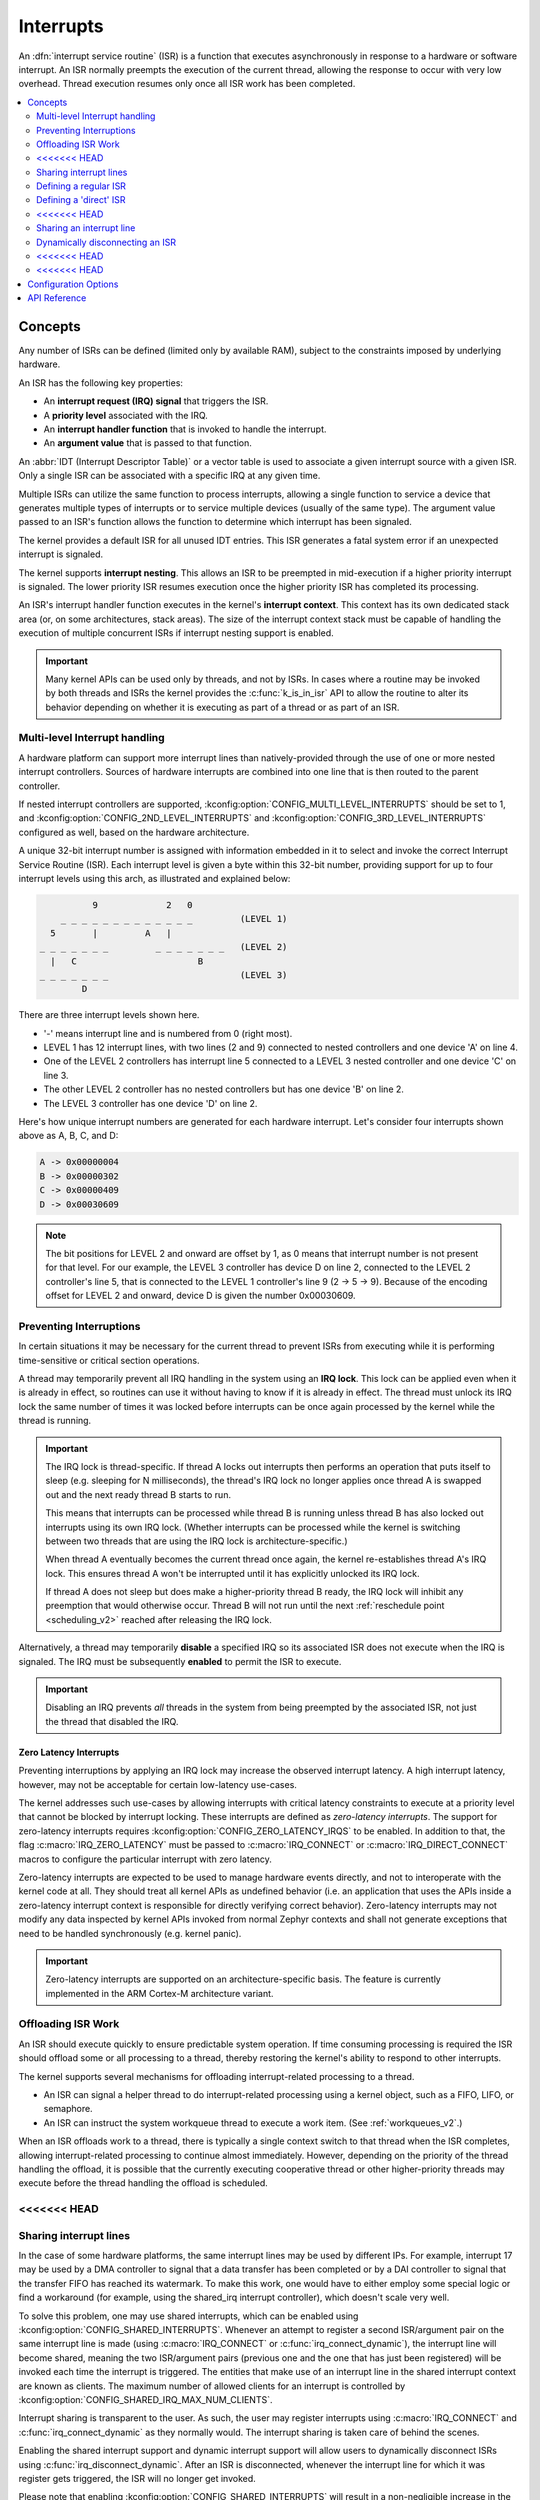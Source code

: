 .. _interrupts_v2:

Interrupts
##########

An :dfn:`interrupt service routine` (ISR) is a function that executes
asynchronously in response to a hardware or software interrupt.
An ISR normally preempts the execution of the current thread,
allowing the response to occur with very low overhead.
Thread execution resumes only once all ISR work has been completed.

.. contents::
    :local:
    :depth: 2

Concepts
********

Any number of ISRs can be defined (limited only by available RAM), subject to
the constraints imposed by underlying hardware.

An ISR has the following key properties:

* An **interrupt request (IRQ) signal** that triggers the ISR.
* A **priority level** associated with the IRQ.
* An **interrupt handler function** that is invoked to handle the interrupt.
* An **argument value** that is passed to that function.

An :abbr:`IDT (Interrupt Descriptor Table)` or a vector table is used
to associate a given interrupt source with a given ISR.
Only a single ISR can be associated with a specific IRQ at any given time.

Multiple ISRs can utilize the same function to process interrupts,
allowing a single function to service a device that generates
multiple types of interrupts or to service multiple devices
(usually of the same type). The argument value passed to an ISR's function
allows the function to determine which interrupt has been signaled.

The kernel provides a default ISR for all unused IDT entries. This ISR
generates a fatal system error if an unexpected interrupt is signaled.

The kernel supports **interrupt nesting**. This allows an ISR to be preempted
in mid-execution if a higher priority interrupt is signaled. The lower
priority ISR resumes execution once the higher priority ISR has completed
its processing.

An ISR's interrupt handler function executes in the kernel's **interrupt
context**. This context has its own dedicated stack area (or, on some
architectures, stack areas). The size of the interrupt context stack must be
capable of handling the execution of multiple concurrent ISRs if interrupt
nesting support is enabled.

.. important::
    Many kernel APIs can be used only by threads, and not by ISRs. In cases
    where a routine may be invoked by both threads and ISRs the kernel
    provides the :c:func:`k_is_in_isr` API to allow the routine to
    alter its behavior depending on whether it is executing as part of
    a thread or as part of an ISR.

.. _multi_level_interrupts:

Multi-level Interrupt handling
==============================

A hardware platform can support more interrupt lines than natively-provided
through the use of one or more nested interrupt controllers.  Sources of
hardware interrupts are combined into one line that is then routed to
the parent controller.

If nested interrupt controllers are supported, :kconfig:option:`CONFIG_MULTI_LEVEL_INTERRUPTS`
should be set to 1, and :kconfig:option:`CONFIG_2ND_LEVEL_INTERRUPTS` and
:kconfig:option:`CONFIG_3RD_LEVEL_INTERRUPTS` configured as well, based on the
hardware architecture.

A unique 32-bit interrupt number is assigned with information
embedded in it to select and invoke the correct Interrupt
Service Routine (ISR). Each interrupt level is given a byte within this 32-bit
number, providing support for up to four interrupt levels using this arch, as
illustrated and explained below:

.. code-block:: none

                 9             2   0
           _ _ _ _ _ _ _ _ _ _ _ _ _         (LEVEL 1)
         5       |         A   |
       _ _ _ _ _ _ _         _ _ _ _ _ _ _   (LEVEL 2)
         |   C                       B
       _ _ _ _ _ _ _                         (LEVEL 3)
               D

There are three interrupt levels shown here.

* '-' means interrupt line and is numbered from 0 (right most).
* LEVEL 1 has 12 interrupt lines, with two lines (2 and 9) connected
  to nested controllers and one device 'A' on line 4.
* One of the LEVEL 2 controllers has interrupt line 5 connected to
  a LEVEL 3 nested controller and one device 'C' on line 3.
* The other LEVEL 2 controller has no nested controllers but has one
  device 'B' on line 2.
* The LEVEL 3 controller has one device 'D' on line 2.

Here's how unique interrupt numbers are generated for each
hardware interrupt.  Let's consider four interrupts shown above
as A, B, C, and D:

.. code-block:: none

   A -> 0x00000004
   B -> 0x00000302
   C -> 0x00000409
   D -> 0x00030609

.. note::
   The bit positions for LEVEL 2 and onward are offset by 1, as 0 means that
   interrupt number is not present for that level. For our example, the LEVEL 3
   controller has device D on line 2, connected to the LEVEL 2 controller's line
   5, that is connected to the LEVEL 1 controller's line 9 (2 -> 5 -> 9).
   Because of the encoding offset for LEVEL 2 and onward, device D is given the
   number 0x00030609.

Preventing Interruptions
========================

In certain situations it may be necessary for the current thread to
prevent ISRs from executing while it is performing time-sensitive
or critical section operations.

A thread may temporarily prevent all IRQ handling in the system using
an **IRQ lock**. This lock can be applied even when it is already in effect,
so routines can use it without having to know if it is already in effect.
The thread must unlock its IRQ lock the same number of times it was locked
before interrupts can be once again processed by the kernel while the thread
is running.

.. important::
    The IRQ lock is thread-specific. If thread A locks out interrupts
    then performs an operation that puts itself to sleep (e.g. sleeping
    for N milliseconds), the thread's IRQ lock no longer applies once
    thread A is swapped out and the next ready thread B starts to
    run.

    This means that interrupts can be processed while thread B is
    running unless thread B has also locked out interrupts using its own
    IRQ lock.  (Whether interrupts can be processed while the kernel is
    switching between two threads that are using the IRQ lock is
    architecture-specific.)

    When thread A eventually becomes the current thread once again, the kernel
    re-establishes thread A's IRQ lock. This ensures thread A won't be
    interrupted until it has explicitly unlocked its IRQ lock.

    If thread A does not sleep but does make a higher-priority thread B
    ready, the IRQ lock will inhibit any preemption that would otherwise
    occur.  Thread B will not run until the next :ref:`reschedule point
    <scheduling_v2>` reached after releasing the IRQ lock.

Alternatively, a thread may temporarily **disable** a specified IRQ
so its associated ISR does not execute when the IRQ is signaled.
The IRQ must be subsequently **enabled** to permit the ISR to execute.

.. important::
    Disabling an IRQ prevents *all* threads in the system from being preempted
    by the associated ISR, not just the thread that disabled the IRQ.

Zero Latency Interrupts
-----------------------

Preventing interruptions by applying an IRQ lock may increase the observed
interrupt latency. A high interrupt latency, however, may not be acceptable
for certain low-latency use-cases.

The kernel addresses such use-cases by allowing interrupts with critical
latency constraints to execute at a priority level that cannot be blocked
by interrupt locking. These interrupts are defined as
*zero-latency interrupts*. The support for zero-latency interrupts requires
:kconfig:option:`CONFIG_ZERO_LATENCY_IRQS` to be enabled. In addition to that, the
flag :c:macro:`IRQ_ZERO_LATENCY` must be passed to :c:macro:`IRQ_CONNECT` or
:c:macro:`IRQ_DIRECT_CONNECT` macros to configure the particular interrupt
with zero latency.

Zero-latency interrupts are expected to be used to manage hardware events
directly, and not to interoperate with the kernel code at all. They should
treat all kernel APIs as undefined behavior (i.e. an application that uses the
APIs inside a zero-latency interrupt context is responsible for directly
verifying correct behavior). Zero-latency interrupts may not modify any data
inspected by kernel APIs invoked from normal Zephyr contexts and shall not
generate exceptions that need to be handled synchronously (e.g. kernel panic).

.. important::
    Zero-latency interrupts are supported on an architecture-specific basis.
    The feature is currently implemented in the ARM Cortex-M architecture
    variant.

Offloading ISR Work
===================

An ISR should execute quickly to ensure predictable system operation.
If time consuming processing is required the ISR should offload some or all
processing to a thread, thereby restoring the kernel's ability to respond
to other interrupts.

The kernel supports several mechanisms for offloading interrupt-related
processing to a thread.

* An ISR can signal a helper thread to do interrupt-related processing
  using a kernel object, such as a FIFO, LIFO, or semaphore.

* An ISR can instruct the system workqueue thread to execute a work item.
  (See :ref:`workqueues_v2`.)

When an ISR offloads work to a thread, there is typically a single context
switch to that thread when the ISR completes, allowing interrupt-related
processing to continue almost immediately. However, depending on the
priority of the thread handling the offload, it is possible that
the currently executing cooperative thread or other higher-priority threads
may execute before the thread handling the offload is scheduled.

<<<<<<< HEAD
=======
Sharing interrupt lines
=======================

In the case of some hardware platforms, the same interrupt lines may be used
by different IPs. For example, interrupt 17 may be used by a DMA controller to
signal that a data transfer has been completed or by a DAI controller to signal
that the transfer FIFO has reached its watermark. To make this work, one would
have to either employ some special logic or find a workaround (for example, using
the shared_irq interrupt controller), which doesn't scale very well.

To solve this problem, one may use shared interrupts, which can be enabled using
:kconfig:option:`CONFIG_SHARED_INTERRUPTS`. Whenever an attempt to register
a second ISR/argument pair on the same interrupt line is made (using
:c:macro:`IRQ_CONNECT` or :c:func:`irq_connect_dynamic`), the interrupt line will
become shared, meaning the two ISR/argument pairs (previous one and the one that
has just been registered) will be invoked each time the interrupt is triggered.
The entities that make use of an interrupt line in the shared interrupt context
are known as clients. The maximum number of allowed clients for an interrupt is
controlled by :kconfig:option:`CONFIG_SHARED_IRQ_MAX_NUM_CLIENTS`.

Interrupt sharing is transparent to the user. As such, the user may register
interrupts using :c:macro:`IRQ_CONNECT` and :c:func:`irq_connect_dynamic` as
they normally would. The interrupt sharing is taken care of behind the scenes.

Enabling the shared interrupt support and dynamic interrupt support will
allow users to dynamically disconnect ISRs using :c:func:`irq_disconnect_dynamic`.
After an ISR is disconnected, whenever the interrupt line for which it was
register gets triggered, the ISR will no longer get invoked.

Please note that enabling :kconfig:option:`CONFIG_SHARED_INTERRUPTS` will
result in a non-negligible increase in the binary size. Use with caution.

>>>>>>> 01478ffa5f76283e4556b4b7585875d50d82484d
Implementation
**************

Defining a regular ISR
======================

An ISR is defined at runtime by calling :c:macro:`IRQ_CONNECT`. It must
then be enabled by calling :c:func:`irq_enable`.

.. important::
    IRQ_CONNECT() is not a C function and does some inline assembly magic
    behind the scenes. All its arguments must be known at build time.
    Drivers that have multiple instances may need to define per-instance
    config functions to configure each instance of the interrupt.

The following code defines and enables an ISR.

.. code-block:: c

    #define MY_DEV_IRQ  24       /* device uses IRQ 24 */
    #define MY_DEV_PRIO  2       /* device uses interrupt priority 2 */
    /* argument passed to my_isr(), in this case a pointer to the device */
    #define MY_ISR_ARG  DEVICE_GET(my_device)
    #define MY_IRQ_FLAGS 0       /* IRQ flags */

    void my_isr(void *arg)
    {
       ... /* ISR code */
    }

    void my_isr_installer(void)
    {
       ...
       IRQ_CONNECT(MY_DEV_IRQ, MY_DEV_PRIO, my_isr, MY_ISR_ARG, MY_IRQ_FLAGS);
       irq_enable(MY_DEV_IRQ);
       ...
    }

Since the :c:macro:`IRQ_CONNECT` macro requires that all its parameters be
known at build time, in some cases this may not be acceptable. It is also
possible to install interrupts at runtime with
:c:func:`irq_connect_dynamic`. It is used in exactly the same way as
:c:macro:`IRQ_CONNECT`:

.. code-block:: c

    void my_isr_installer(void)
    {
       ...
       irq_connect_dynamic(MY_DEV_IRQ, MY_DEV_PRIO, my_isr, MY_ISR_ARG,
                           MY_IRQ_FLAGS);
       irq_enable(MY_DEV_IRQ);
       ...
    }

Dynamic interrupts require the :kconfig:option:`CONFIG_DYNAMIC_INTERRUPTS` option to
be enabled. Removing or re-configuring a dynamic interrupt is currently
unsupported.

Defining a 'direct' ISR
=======================

Regular Zephyr interrupts introduce some overhead which may be unacceptable
for some low-latency use-cases. Specifically:

* The argument to the ISR is retrieved and passed to the ISR

* If power management is enabled and the system was idle, all the hardware
  will be resumed from low-power state before the ISR is executed, which can be
  very time-consuming

* Although some architectures will do this in hardware, other architectures
  need to switch to the interrupt stack in code

* After the interrupt is serviced, the OS then performs some logic to
  potentially make a scheduling decision.

Zephyr supports so-called 'direct' interrupts, which are installed via
:c:macro:`IRQ_DIRECT_CONNECT`. These direct interrupts have some special
implementation requirements and a reduced feature set; see the definition
of :c:macro:`IRQ_DIRECT_CONNECT` for details.

The following code demonstrates a direct ISR:

.. code-block:: c

    #define MY_DEV_IRQ  24       /* device uses IRQ 24 */
    #define MY_DEV_PRIO  2       /* device uses interrupt priority 2 */
    /* argument passed to my_isr(), in this case a pointer to the device */
    #define MY_IRQ_FLAGS 0       /* IRQ flags */

    ISR_DIRECT_DECLARE(my_isr)
    {
       do_stuff();
       ISR_DIRECT_PM(); /* PM done after servicing interrupt for best latency */
       return 1; /* We should check if scheduling decision should be made */
    }

    void my_isr_installer(void)
    {
       ...
       IRQ_DIRECT_CONNECT(MY_DEV_IRQ, MY_DEV_PRIO, my_isr, MY_IRQ_FLAGS);
       irq_enable(MY_DEV_IRQ);
       ...
    }

Installation of dynamic direct interrupts is supported on an
architecture-specific basis. (The feature is currently implemented in
ARM Cortex-M architecture variant. Dynamic direct interrupts feature is
exposed to the user via an ARM-only API.)

<<<<<<< HEAD
=======
Sharing an interrupt line
=========================

The following code defines two ISRs using the same interrupt number.

.. code-block:: c

    #define MY_DEV_IRQ 24		/* device uses INTID 24 */
    #define MY_DEV_IRQ_PRIO 2		/* device uses interrupt priority 2 */
    /*  this argument may be anything */
    #define MY_FST_ISR_ARG INT_TO_POINTER(1)
    /*  this argument may be anything */
    #define MY_SND_ISR_ARG INT_TO_POINTER(2)
    #define MY_IRQ_FLAGS 0		/* IRQ flags */

    void my_first_isr(void *arg)
    {
       ... /* some magic happens here */
    }

    void my_second_isr(void *arg)
    {
       ... /* even more magic happens here */
    }

    void my_isr_installer(void)
    {
       ...
       IRQ_CONNECT(MY_DEV_IRQ, MY_DEV_IRQ_PRIO, my_first_isr, MY_FST_ISR_ARG, MY_IRQ_FLAGS);
       IRQ_CONNECT(MY_DEV_IRQ, MY_DEV_IRQ_PRIO, my_second_isr, MY_SND_ISR_ARG, MY_IRQ_FLAGS);
       ...
    }

The same restrictions regarding :c:macro:`IRQ_CONNECT` described in `Defining a regular ISR`_
are applicable here. If :kconfig:option:`CONFIG_SHARED_INTERRUPTS` is disabled, the above
code will generate a build error. Otherwise, the above code will result in the two ISRs
being invoked each time interrupt 24 is triggered.

If :kconfig:option:`CONFIG_SHARED_IRQ_MAX_NUM_CLIENTS` is set to a value lower than 2
(current number of clients), a build error will be generated.

If dynamic interrupts are enabled, c:func:`irq_connect_dynamic` will allow sharing interrupts
during runtime. Exceeding the configured maximum number of allowed clients will result in
a failed assertion.

Dynamically disconnecting an ISR
================================

The following code defines two ISRs using the same interrupt number. The second
ISR is disconnected during runtime.

.. code-block:: c

    #define MY_DEV_IRQ 24		/* device uses INTID 24 */
    #define MY_DEV_IRQ_PRIO 2		/* device uses interrupt priority 2 */
    /*  this argument may be anything */
    #define MY_FST_ISR_ARG INT_TO_POINTER(1)
    /*  this argument may be anything */
    #define MY_SND_ISR_ARG INT_TO_POINTER(2)
    #define MY_IRQ_FLAGS 0		/* IRQ flags */

    void my_first_isr(void *arg)
    {
       ... /* some magic happens here */
    }

    void my_second_isr(void *arg)
    {
       ... /* even more magic happens here */
    }

    void my_isr_installer(void)
    {
       ...
       IRQ_CONNECT(MY_DEV_IRQ, MY_DEV_IRQ_PRIO, my_first_isr, MY_FST_ISR_ARG, MY_IRQ_FLAGS);
       IRQ_CONNECT(MY_DEV_IRQ, MY_DEV_IRQ_PRIO, my_second_isr, MY_SND_ISR_ARG, MY_IRQ_FLAGS);
       ...
    }

    void my_isr_uninstaller(void)
    {
       ...
       irq_disconnect_dynamic(MY_DEV_IRQ, MY_DEV_IRQ_PRIO, my_first_isr, MY_FST_ISR_ARG, MY_IRQ_FLAGS);
       ...
    }

The :c:func:`irq_disconnect_dynamic` call will result in interrupt 24 becoming
unshared, meaning the system will act as if the first :c:macro:`IRQ_CONNECT`
call never happened. This behaviour is only allowed if
:kconfig:option:`CONFIG_DYNAMIC_INTERRUPTS` is enabled, otherwise a linker
error will be generated.

>>>>>>> 01478ffa5f76283e4556b4b7585875d50d82484d
Implementation Details
======================

Interrupt tables are set up at build time using some special build tools.  The
details laid out here apply to all architectures except x86, which are
covered in the `x86 Details`_ section below.

Any invocation of :c:macro:`IRQ_CONNECT` will declare an instance of
struct _isr_list which is placed in a special .intList section:

.. code-block:: c

    struct _isr_list {
        /** IRQ line number */
        int32_t irq;
        /** Flags for this IRQ, see ISR_FLAG_* definitions */
        int32_t flags;
        /** ISR to call */
        void *func;
        /** Parameter for non-direct IRQs */
        void *param;
    };

Zephyr is built in two phases; the first phase of the build produces
``${ZEPHYR_PREBUILT_EXECUTABLE}``.elf which contains all the entries in
the .intList section preceded by a header:

.. code-block:: c

    struct {
        void *spurious_irq_handler;
        void *sw_irq_handler;
        uint32_t num_isrs;
        uint32_t num_vectors;
        struct _isr_list isrs[];  <- of size num_isrs
    };

This data consisting of the header and instances of struct _isr_list inside
``${ZEPHYR_PREBUILT_EXECUTABLE}``.elf is then used by the
gen_isr_tables.py script to generate a C file defining a vector table and
software ISR table that are then compiled and linked into the final
application.

The priority level of any interrupt is not encoded in these tables, instead
:c:macro:`IRQ_CONNECT` also has a runtime component which programs the desired
priority level of the interrupt to the interrupt controller. Some architectures
do not support the notion of interrupt priority, in which case the priority
argument is ignored.

Vector Table
------------
A vector table is generated when :kconfig:option:`CONFIG_GEN_IRQ_VECTOR_TABLE` is
enabled.  This data structure is used natively by the CPU and is simply an
array of function pointers, where each element n corresponds to the IRQ handler
for IRQ line n, and the function pointers are:

#. For 'direct' interrupts declared with :c:macro:`IRQ_DIRECT_CONNECT`, the
   handler function will be placed here.
#. For regular interrupts declared with :c:macro:`IRQ_CONNECT`, the address
   of the common software IRQ handler is placed here. This code does common
   kernel interrupt bookkeeping and looks up the ISR and parameter from the
   software ISR table.
#. For interrupt lines that are not configured at all, the address of the
   spurious IRQ handler will be placed here. The spurious IRQ handler
   causes a system fatal error if encountered.

Some architectures (such as the Nios II internal interrupt controller) have a
common entry point for all interrupts and do not support a vector table, in
which case the :kconfig:option:`CONFIG_GEN_IRQ_VECTOR_TABLE` option should be
disabled.

Some architectures may reserve some initial vectors for system exceptions
and declare this in a table elsewhere, in which case
CONFIG_GEN_IRQ_START_VECTOR needs to be set to properly offset the indices
in the table.

SW ISR Table
------------
This is an array of struct _isr_table_entry:

.. code-block:: c

    struct _isr_table_entry {
        void *arg;
        void (*isr)(void *);
    };

This is used by the common software IRQ handler to look up the ISR and its
argument and execute it. The active IRQ line is looked up in an interrupt
controller register and used to index this table.

<<<<<<< HEAD
=======
Shared SW ISR Table
-------------------

This is an array of struct z_shared_isr_table_entry:

.. code-block:: c

    struct z_shared_isr_table_entry {
        struct z_shared_isr_client clients[CONFIG_SHARED_IRQ_MAX_NUM_CLIENTS];
        size_t client_num;
    };

This table keeps track of the registered clients for each of the interrupt
lines. Whenever an interrupt line becomes shared, c:func:`z_shared_isr` will
replace the currently registered ISR in _sw_isr_table. This special ISR will
iterate through the list of registered clients and invoke the ISRs.

The definition for struct z_shared_isr_client is as follows:

.. code-block:: c

    struct z_shared_isr_client {
        void (*isr)(const void *arg);
        const void *arg;
    };

>>>>>>> 01478ffa5f76283e4556b4b7585875d50d82484d
x86 Details
-----------

The x86 architecture has a special type of vector table called the Interrupt
Descriptor Table (IDT) which must be laid out in a certain way per the x86
processor documentation.  It is still fundamentally a vector table, and the
:ref:`gen_idt.py` tool uses the .intList section to create it. However, on APIC-based
systems the indexes in the vector table do not correspond to the IRQ line. The
first 32 vectors are reserved for CPU exceptions, and all remaining vectors (up
to index 255) correspond to the priority level, in groups of 16. In this
scheme, interrupts of priority level 0 will be placed in vectors 32-47, level 1
48-63, and so forth. When the :ref:`gen_idt.py` tool is constructing the IDT, when it
configures an interrupt it will look for a free vector in the appropriate range
for the requested priority level and set the handler there.

On x86 when an interrupt or exception vector is executed by the CPU, there is
no foolproof way to determine which vector was fired, so a software ISR table
indexed by IRQ line is not used. Instead, the :c:macro:`IRQ_CONNECT` call
creates a small assembly language function which calls the common interrupt
code in :c:func:`_interrupt_enter` with the ISR and parameter as arguments.
It is the address of this assembly interrupt stub which gets placed in the IDT.
For interrupts declared with :c:macro:`IRQ_DIRECT_CONNECT` the parameterless
ISR is placed directly in the IDT.

On systems where the position in the vector table corresponds to the
interrupt's priority level, the interrupt controller needs to know at
runtime what vector is associated with an IRQ line. :ref:`gen_idt.py` additionally
creates an _irq_to_interrupt_vector array which maps an IRQ line to its
configured vector in the IDT. This is used at runtime by :c:macro:`IRQ_CONNECT`
to program the IRQ-to-vector association in the interrupt controller.

For dynamic interrupts, the build must generate some 4-byte dynamic interrupt
stubs, one stub per dynamic interrupt in use. The number of stubs is controlled
by the :kconfig:option:`CONFIG_X86_DYNAMIC_IRQ_STUBS` option. Each stub pushes an
unique identifier which is then used to fetch the appropriate handler function
and parameter out of a table populated when the dynamic interrupt was
connected.

<<<<<<< HEAD
=======
Going Beyond the Default Supported Number of Interrupts
-------------------------------------------------------

When generating interrupts in the multilevel configuration, 8-bits per level is the default
mask used when determining which level a given interrupt code belongs to. This can become
a problem when dealing with CPUs that support more than 255 interrupts per single
aggregator. In this case it may be desirable to override these defaults and use a custom
number of bits per level. Regardless of how many bits used for each level, the sum of
the total bits used between all levels must sum to be less than or equal to 32-bits,
fitting into a single 32-bit integer. To modify the bit total per level, override the
default 8 in `Kconfig.multilevel` by setting :kconfig:option:`CONFIG_1ST_LEVEL_INTERRUPT_BITS`
for the  first level, :kconfig:option:`CONFIG_2ND_LEVEL_INTERRUPT_BITS` for the second tier and
:kconfig:option:`CONFIG_3RD_LEVEL_INTERRUPT_BITS` for the third tier. These masks control the
length of the bit masks and shift to apply when generating interrupt values, when checking the
interrupts level and converting interrupts to a different level. The logic controlling
this can be found in `irq.h`

>>>>>>> 01478ffa5f76283e4556b4b7585875d50d82484d
Suggested Uses
**************

Use a regular or direct ISR to perform interrupt processing that requires a
very rapid response, and can be done quickly without blocking.

.. note::
    Interrupt processing that is time consuming, or involves blocking,
    should be handed off to a thread. See `Offloading ISR Work`_ for
    a description of various techniques that can be used in an application.

Configuration Options
*********************

Related configuration options:

* :kconfig:option:`CONFIG_ISR_STACK_SIZE`

Additional architecture-specific and device-specific configuration options
also exist.

API Reference
*************

.. doxygengroup:: isr_apis
